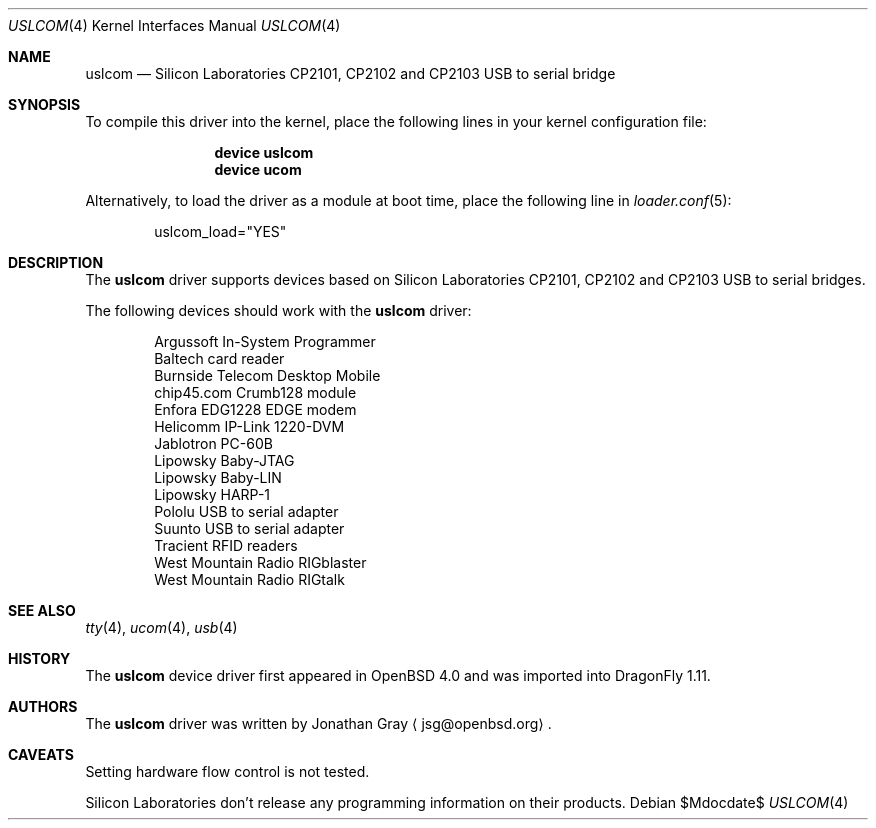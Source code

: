 .\"	$DragonFly: src/share/man/man4/uslcom.4,v 1.4 2007/08/15 06:47:26 hasso Exp $
.\"	$OpenBSD: uslcom.4,v 1.4 2007/02/17 01:47:47 jsg Exp $
.\"
.\" Copyright (c) 2006 Jonathan Gray <jsg@openbsd.org>
.\"
.\" Permission to use, copy, modify, and distribute this software for any
.\" purpose with or without fee is hereby granted, provided that the above
.\" copyright notice and this permission notice appear in all copies.
.\"
.\" THE SOFTWARE IS PROVIDED "AS IS" AND THE AUTHOR DISCLAIMS ALL WARRANTIES
.\" WITH REGARD TO THIS SOFTWARE INCLUDING ALL IMPLIED WARRANTIES OF
.\" MERCHANTABILITY AND FITNESS. IN NO EVENT SHALL THE AUTHOR BE LIABLE FOR
.\" ANY SPECIAL, DIRECT, INDIRECT, OR CONSEQUENTIAL DAMAGES OR ANY DAMAGES
.\" WHATSOEVER RESULTING FROM LOSS OF USE, DATA OR PROFITS, WHETHER IN AN
.\" ACTION OF CONTRACT, NEGLIGENCE OR OTHER TORTIOUS ACTION, ARISING OUT OF
.\" OR IN CONNECTION WITH THE USE OR PERFORMANCE OF THIS SOFTWARE.
.\"
.Dd $Mdocdate$
.Dt USLCOM 4
.Os
.Sh NAME
.Nm uslcom
.Nd Silicon Laboratories CP2101, CP2102 and CP2103 USB to serial bridge
.Sh SYNOPSIS
To compile this driver into the kernel,
place the following lines in your
kernel configuration file:
.Bd -ragged -offset indent
.Cd "device uslcom"
.Cd "device ucom"
.Ed
.Pp
Alternatively, to load the driver as a
module at boot time, place the following line in
.Xr loader.conf 5 :
.Bd -literal -offset indent
uslcom_load="YES"
.Ed
.Sh DESCRIPTION
The
.Nm
driver supports devices based on Silicon Laboratories CP2101, CP2102 and
CP2103 USB to serial bridges.
.Pp
The following devices should work with the
.Nm
driver:
.Bd -literal -offset indent
Argussoft In-System Programmer
Baltech card reader
Burnside Telecom Desktop Mobile
chip45.com Crumb128 module
Enfora EDG1228 EDGE modem
Helicomm IP-Link 1220-DVM
Jablotron PC-60B
Lipowsky Baby-JTAG
Lipowsky Baby-LIN
Lipowsky HARP-1
Pololu USB to serial adapter
Suunto USB to serial adapter
Tracient RFID readers
West Mountain Radio RIGblaster
West Mountain Radio RIGtalk
.Ed
.Sh SEE ALSO
.Xr tty 4 ,
.Xr ucom 4 ,
.Xr usb 4
.Sh HISTORY
The
.Nm
device driver first appeared in
.Ox 4.0
and was imported into
.Dx 1.11 .
.Sh AUTHORS
.An -nosplit
The
.Nm
driver was written by
.An Jonathan Gray
.Aq jsg@openbsd.org .
.Sh CAVEATS
Setting hardware flow control is not tested.
.Pp
Silicon Laboratories don't release any programming information
on their products.
